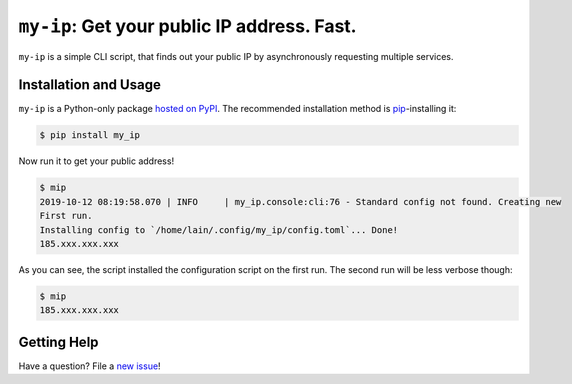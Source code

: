 
============================================
``my-ip``: Get your public IP address. Fast.
============================================

|Codacy Badge|
|Black Badge|

``my-ip`` is a simple CLI script, that finds out your public IP by asynchronously requesting multiple services.


.. |Codacy Badge| image:: https://api.codacy.com/project/badge/Grade/683afc5412064a7da45b9b50ccd79975
   :target: https://www.codacy.com/manual/lainiwa/my-ip?utm_source=github.com&amp;utm_medium=referral&amp;utm_content=lainiwa/my-ip&amp;utm_campaign=Badge_Grade
   :alt: Code quality

.. |Black Badge| image:: https://img.shields.io/badge/code%20style-black-000000.svg
   :target: https://github.com/psf/black
   :alt: Code style: black



Installation and Usage
======================

``my-ip`` is a Python-only package `hosted on PyPI`_.
The recommended installation method is `pip <https://pip.pypa.io/en/stable/>`_-installing it:

.. _hosted on PyPI: https://pypi.org/project/my_ip/

.. code-block:: console

   $ pip install my_ip

Now run it to get your public address!

.. code-block:: console

   $ mip
   2019-10-12 08:19:58.070 | INFO     | my_ip.console:cli:76 - Standard config not found. Creating new
   First run.
   Installing config to `/home/lain/.config/my_ip/config.toml`... Done!
   185.xxx.xxx.xxx

As you can see, the script installed the configuration script on the first run. The second run will be less verbose though:

.. code-block:: console

   $ mip
   185.xxx.xxx.xxx



Getting Help
============

Have a question? File a `new issue`_!

.. _new issue: https://github.com/lainiwa/my-ip/issues/new
